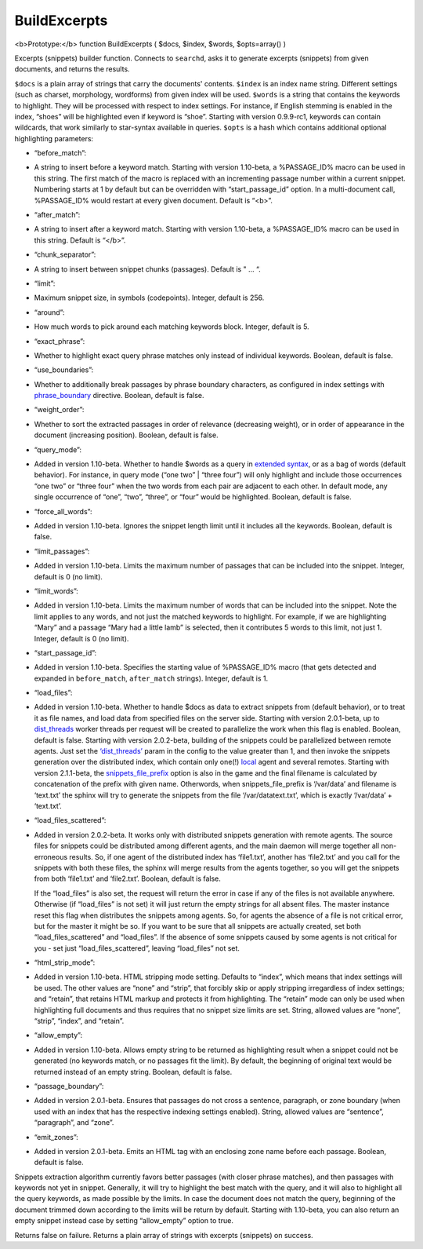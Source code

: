 BuildExcerpts
~~~~~~~~~~~~~

<b>Prototype:</b> function BuildExcerpts ( $docs, $index, $words,
$opts=array() )

Excerpts (snippets) builder function. Connects to ``searchd``, asks it
to generate excerpts (snippets) from given documents, and returns the
results.

``$docs`` is a plain array of strings that carry the documents'
contents. ``$index`` is an index name string. Different settings (such
as charset, morphology, wordforms) from given index will be used.
``$words`` is a string that contains the keywords to highlight. They
will be processed with respect to index settings. For instance, if
English stemming is enabled in the index, “shoes” will be highlighted
even if keyword is “shoe”. Starting with version 0.9.9-rc1, keywords can
contain wildcards, that work similarly to star-syntax available in
queries. ``$opts`` is a hash which contains additional optional
highlighting parameters:

-  “before\_match”:
-  A string to insert before a keyword match. Starting with version
   1.10-beta, a %PASSAGE\_ID% macro can be used in this string. The
   first match of the macro is replaced with an incrementing passage
   number within a current snippet. Numbering starts at 1 by default but
   can be overridden with “start\_passage\_id” option. In a
   multi-document call, %PASSAGE\_ID% would restart at every given
   document. Default is “<b>”.

-  “after\_match”:
-  A string to insert after a keyword match. Starting with version
   1.10-beta, a %PASSAGE\_ID% macro can be used in this string. Default
   is “</b>”.

-  “chunk\_separator”:
-  A string to insert between snippet chunks (passages). Default is " …
   “.

-  “limit”:
-  Maximum snippet size, in symbols (codepoints). Integer, default is
   256.

-  “around”:
-  How much words to pick around each matching keywords block. Integer,
   default is 5.

-  “exact\_phrase”:
-  Whether to highlight exact query phrase matches only instead of
   individual keywords. Boolean, default is false.

-  “use\_boundaries”:
-  Whether to additionally break passages by phrase boundary characters,
   as configured in index settings with
   `phrase\_boundary <../../index_configuration_options/phraseboundary.rst>`__
   directive. Boolean, default is false.

-  “weight\_order”:
-  Whether to sort the extracted passages in order of relevance
   (decreasing weight), or in order of appearance in the document
   (increasing position). Boolean, default is false.

-  “query\_mode”:
-  Added in version 1.10-beta. Whether to handle $words as a query in
   `extended syntax <../../extended_query_syntax.rst>`__, or as a bag of
   words (default behavior). For instance, in query mode (“one two” \|
   “three four”) will only highlight and include those occurrences “one
   two” or “three four” when the two words from each pair are adjacent
   to each other. In default mode, any single occurrence of “one”,
   “two”, “three”, or “four” would be highlighted. Boolean, default is
   false.

-  “force\_all\_words”:
-  Added in version 1.10-beta. Ignores the snippet length limit until it
   includes all the keywords. Boolean, default is false.

-  “limit\_passages”:
-  Added in version 1.10-beta. Limits the maximum number of passages
   that can be included into the snippet. Integer, default is 0 (no
   limit).

-  “limit\_words”:
-  Added in version 1.10-beta. Limits the maximum number of words that
   can be included into the snippet. Note the limit applies to any
   words, and not just the matched keywords to highlight. For example,
   if we are highlighting “Mary” and a passage “Mary had a little lamb”
   is selected, then it contributes 5 words to this limit, not just 1.
   Integer, default is 0 (no limit).

-  “start\_passage\_id”:
-  Added in version 1.10-beta. Specifies the starting value of
   %PASSAGE\_ID% macro (that gets detected and expanded in
   ``before_match``, ``after_match`` strings). Integer, default is 1.

-  “load\_files”:
-  Added in version 1.10-beta. Whether to handle $docs as data to
   extract snippets from (default behavior), or to treat it as file
   names, and load data from specified files on the server side.
   Starting with version 2.0.1-beta, up to
   `dist\_threads <../../searchd_program_configuration_options/distthreads.rst>`__
   worker threads per request will be created to parallelize the work
   when this flag is enabled. Boolean, default is false. Starting with
   version 2.0.2-beta, building of the snippets could be parallelized
   between remote agents. Just set the
   `‘dist\_threads’ <../../searchd_program_configuration_options/distthreads.rst>`__
   param in the config to the value greater than 1, and then invoke the
   snippets generation over the distributed index, which contain only
   one(!) `local <../../index_configuration_options/local.rst>`__ agent
   and several remotes. Starting with version 2.1.1-beta, the
   `snippets\_file\_prefix <../../searchd_program_configuration_options/snippetsfile_prefix.rst>`__
   option is also in the game and the final filename is calculated by
   concatenation of the prefix with given name. Otherwords, when
   snippets\_file\_prefix is ‘/var/data’ and filename is ‘text.txt’ the
   sphinx will try to generate the snippets from the file
   ‘/var/datatext.txt’, which is exactly ‘/var/data’ + ‘text.txt’.

-  “load\_files\_scattered”:
-  Added in version 2.0.2-beta. It works only with distributed snippets
   generation with remote agents. The source files for snippets could be
   distributed among different agents, and the main daemon will merge
   together all non-erroneous results. So, if one agent of the
   distributed index has ‘file1.txt’, another has ‘file2.txt’ and you
   call for the snippets with both these files, the sphinx will merge
   results from the agents together, so you will get the snippets from
   both ‘file1.txt’ and ‘file2.txt’. Boolean, default is false.

   If the “load\_files” is also set, the request will return the error
   in case if any of the files is not available anywhere. Otherwise (if
   “load\_files” is not set) it will just return the empty strings for
   all absent files. The master instance reset this flag when
   distributes the snippets among agents. So, for agents the absence of
   a file is not critical error, but for the master it might be so. If
   you want to be sure that all snippets are actually created, set both
   “load\_files\_scattered” and “load\_files”. If the absence of some
   snippets caused by some agents is not critical for you - set just
   “load\_files\_scattered”, leaving “load\_files” not set.

-  “html\_strip\_mode”:
-  Added in version 1.10-beta. HTML stripping mode setting. Defaults to
   “index”, which means that index settings will be used. The other
   values are “none” and “strip”, that forcibly skip or apply stripping
   irregardless of index settings; and “retain”, that retains HTML
   markup and protects it from highlighting. The “retain” mode can only
   be used when highlighting full documents and thus requires that no
   snippet size limits are set. String, allowed values are “none”,
   “strip”, “index”, and “retain”.

-  “allow\_empty”:
-  Added in version 1.10-beta. Allows empty string to be returned as
   highlighting result when a snippet could not be generated (no
   keywords match, or no passages fit the limit). By default, the
   beginning of original text would be returned instead of an empty
   string. Boolean, default is false.

-  “passage\_boundary”:
-  Added in version 2.0.1-beta. Ensures that passages do not cross a
   sentence, paragraph, or zone boundary (when used with an index that
   has the respective indexing settings enabled). String, allowed values
   are “sentence”, “paragraph”, and “zone”.

-  “emit\_zones”:
-  Added in version 2.0.1-beta. Emits an HTML tag with an enclosing zone
   name before each passage. Boolean, default is false.

Snippets extraction algorithm currently favors better passages (with
closer phrase matches), and then passages with keywords not yet in
snippet. Generally, it will try to highlight the best match with the
query, and it will also to highlight all the query keywords, as made
possible by the limits. In case the document does not match the query,
beginning of the document trimmed down according to the limits will be
return by default. Starting with 1.10-beta, you can also return an empty
snippet instead case by setting “allow\_empty” option to true.

Returns false on failure. Returns a plain array of strings with excerpts
(snippets) on success.
